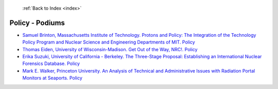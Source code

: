  :ref:`Back to Index <index>`

Policy - Podiums
----------------

* `Samuel Brinton, Massachusetts Institute of Technology. Protons and Policy: The Integration of the Technology Policy Program and Nuclear Science and Engineering Departments of MIT. Policy <../_static/docs/381.pdf>`_
* `Thomas Eiden, University of Wisconsin-Madison. Get Out of the Way, NRC!. Policy <../_static/docs/351.pdf>`_
* `Erika Suzuki, University of California - Berkeley. The Three-Stage Proposal: Establishing an International Nuclear Forensics Database. Policy <../_static/docs/289.pdf>`_
* `Mark E. Walker, Princeton University. An Analysis of Technical and Administrative Issues with Radiation Portal Monitors at Seaports. Policy <../_static/docs/204.pdf>`_
